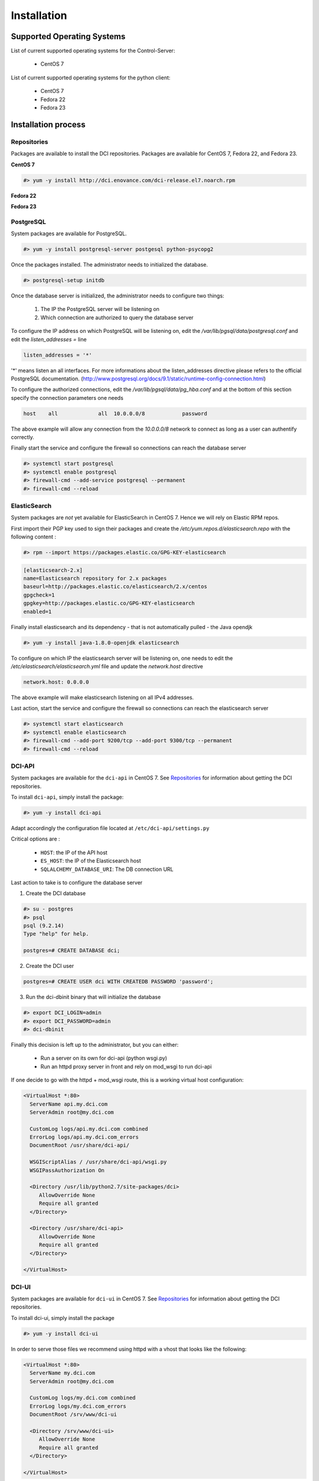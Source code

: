 Installation
============

Supported Operating Systems
---------------------------

List of current supported operating systems for the Control-Server:

  * CentOS 7

List of current supported operating systems for the python client:

  * CentOS 7
  * Fedora 22
  * Fedora 23


Installation process
--------------------

Repositories
~~~~~~~~~~~~
Packages are available to install the DCI repositories. Packages are available
for CentOS 7, Fedora 22, and Fedora 23.

**CentOS 7**

.. code-block:: bash

  #> yum -y install http://dci.enovance.com/dci-release.el7.noarch.rpm

**Fedora 22**

.. code-block:: bash
  #> dnf -y install http://dci.enovance.com/dci-release.fc22.noarch.rpm

**Fedora 23**

.. code-block:: bash
  #> dnf -y install http://dci.enovance.com/dci-release.fc23.noarch.rpm


PostgreSQL
~~~~~~~~~~

System packages are available for PostgreSQL.

.. code-block:: bash

  #> yum -y install postgresql-server postgesql python-psycopg2


Once the packages installed. The administrator needs to initialized the
database.

.. code-block:: bash

  #> postgresql-setup initdb


Once the database server is initialized, the administrator needs to configure
two things:

  1. The IP the PostgreSQL server will be listening on
  2. Which connection are authorized to query the database server


To configure the IP address on which PostgreSQL will be listening on, edit the
`/var/lib/pgsql/data/postgresql.conf` and edit the `listen_addresses =` line

.. code-block:: bash

  listen_addresses = '*'

'*' means listen an all interfaces. For more informations about the
listen_addresses directive please refers to the official PostgreSQL
documentation.
(http://www.postgresql.org/docs/9.1/static/runtime-config-connection.html)

To configure the authorized connections, edit the
`/var/lib/pgsql/data/pg_hba.conf` and at the bottom of this section specify the
connection parameters one needs

.. code-block:: bash

  host    all             all  10.0.0.0/8            password

The above example will allow any connection from the `10.0.0.0/8` network to
connect as long as a user can authentify correctly.


Finally start the service and configure the firewall so connections can reach
the database server

.. code-block:: bash

  #> systemctl start postgresql
  #> systemctl enable postgresql
  #> firewall-cmd --add-service postgresql --permanent
  #> firewall-cmd --reload


ElasticSearch
~~~~~~~~~~~~~

System packages are *not* yet available for ElasticSearch in CentOS 7. Hence we
will rely on Elastic RPM repos.

First import their PGP key used to sign their packages and create the
`/etc/yum.repos.d/elasticsearch.repo` with the following content :

.. code-block:: bash

  #> rpm --import https://packages.elastic.co/GPG-KEY-elasticsearch

.. code-block:: bash

  [elasticsearch-2.x]
  name=Elasticsearch repository for 2.x packages
  baseurl=http://packages.elastic.co/elasticsearch/2.x/centos
  gpgcheck=1
  gpgkey=http://packages.elastic.co/GPG-KEY-elasticsearch
  enabled=1

Finally install elasticsearch and its dependency - that is not automatically
pulled - the Java opendjk

.. code-block:: bash

  #> yum -y install java-1.8.0-openjdk elasticsearch


To configure on which IP the elasticsearch server will be listening on, one
needs to edit the `/etc/elasticsearch/elasticsearch.yml` file and update the
`network.host` directive

.. code-block:: bash

  network.host: 0.0.0.0

The above example will make elasticsearch listening on all IPv4 addresses.

Last action, start the service and configure the firewall so connections can
reach the elasticsearch server

.. code-block:: bash

  #> systemctl start elasticsearch
  #> systemctl enable elasticsearch
  #> firewall-cmd --add-port 9200/tcp --add-port 9300/tcp --permanent
  #> firewall-cmd --reload


DCI-API
~~~~~~~

System packages are available for the ``dci-api`` in CentOS 7. See
`Repositories`_ for information about getting the DCI repositories.

To install ``dci-api``, simply install the package:

.. code-block:: bash

  #> yum -y install dci-api

Adapt accordingly the configuration file located at ``/etc/dci-api/settings.py``

Critical options are :

  * ``HOST``: the IP of the API host
  * ``ES_HOST``: the IP of the Elasticsearch host
  * ``SQLALCHEMY_DATABASE_URI``: The DB connection URL

Last action to take is to configure the database server

1. Create the DCI database

.. code-block:: bash

  #> su - postgres
  #> psql
  psql (9.2.14)
  Type "help" for help.

  postgres=# CREATE DATABASE dci;


2. Create the DCI user

.. code-block:: bash

  postgres=# CREATE USER dci WITH CREATEDB PASSWORD 'password';


3. Run the dci-dbinit binary that will initialize the database

.. code-block:: bash

  #> export DCI_LOGIN=admin
  #> export DCI_PASSWORD=admin
  #> dci-dbinit

Finally this decision is left up to the administrator, but you can either:

  * Run a server on its own for dci-api (python wsgi.py)
  * Run an httpd proxy server in front and rely on mod_wsgi to run dci-api

If one decide to go with the httpd + mod_wsgi route, this is a working virtual
host configuration:

.. code-block:: bash

  <VirtualHost *:80>
    ServerName api.my.dci.com
    ServerAdmin root@my.dci.com

    CustomLog logs/api.my.dci.com combined
    ErrorLog logs/api.my.dci.com_errors
    DocumentRoot /usr/share/dci-api/

    WSGIScriptAlias / /usr/share/dci-api/wsgi.py
    WSGIPassAuthorization On

    <Directory /usr/lib/python2.7/site-packages/dci>
       AllowOverride None
       Require all granted
    </Directory>

    <Directory /usr/share/dci-api>
       AllowOverride None
       Require all granted
    </Directory>

  </VirtualHost>


DCI-UI
~~~~~~~

System packages are available for ``dci-ui`` in CentOS 7. See `Repositories`_
for information about getting the DCI repositories.

To install dci-ui, simply install the package

.. code-block:: bash

  #> yum -y install dci-ui

In order to serve those files we recommend using httpd with a vhost that looks
like the following:

.. code-block:: bash

  <VirtualHost *:80>
    ServerName my.dci.com
    ServerAdmin root@my.dci.com

    CustomLog logs/my.dci.com combined
    ErrorLog logs/my.dci.com_errors
    DocumentRoot /srv/www/dci-ui

    <Directory /srv/www/dci-ui>
       AllowOverride None
       Require all granted
    </Directory>

  </VirtualHost>


SELinux
~~~~~~~

If - as recommended - you are using httpd to serve the content of DCI, some
actions needs to be taken to make it work seemlessly with SELinux

1. Restorecon on /srv/www

.. code-block:: bash

  #> restorecon -Rv /srv/www

2. Enable the proper selinux booleans

.. code-block:: bash

  #> setsebool -P httpd_can_network_connect_db 1
  #> setsebool -P httpd_can_network_connect 1

3. Restart httpd

.. code-block:: bash

  #> systemctl restart httpd


Configuration Management
------------------------

All those steps mentionned above have been automatized with Ansible through the
use of playbooks.

Those playbooks are available at https://github.com/redhat-cip/dci-infra
